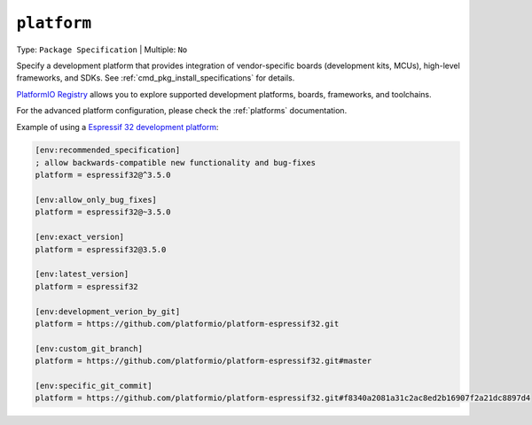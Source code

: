 ..  Copyright (c) 2014-present PlatformIO <contact@platformio.org>
    Licensed under the Apache License, Version 2.0 (the "License");
    you may not use this file except in compliance with the License.
    You may obtain a copy of the License at
       http://www.apache.org/licenses/LICENSE-2.0
    Unless required by applicable law or agreed to in writing, software
    distributed under the License is distributed on an "AS IS" BASIS,
    WITHOUT WARRANTIES OR CONDITIONS OF ANY KIND, either express or implied.
    See the License for the specific language governing permissions and
    limitations under the License.

.. _projectconf_env_platform:

``platform``
^^^^^^^^^^^^

Type: ``Package Specification`` | Multiple: ``No``

Specify a development platform that provides integration of vendor-specific
boards (development kits, MCUs), high-level frameworks, and SDKs.
See :ref:`cmd_pkg_install_specifications` for details.

`PlatformIO Registry <https://registry.platformio.org>`__ allows you to explore
supported development platforms, boards, frameworks, and toolchains.

For the advanced platform configuration, please check the :ref:`platforms` documentation.

Example of using a `Espressif 32 development platform <https://registry.platformio.org/platforms/platformio/espressif32>`_:

.. code-block:: ini

    [env:recommended_specification]
    ; allow backwards-compatible new functionality and bug-fixes
    platform = espressif32@^3.5.0

    [env:allow_only_bug_fixes]
    platform = espressif32@~3.5.0

    [env:exact_version]
    platform = espressif32@3.5.0

    [env:latest_version]
    platform = espressif32

    [env:development_verion_by_git]
    platform = https://github.com/platformio/platform-espressif32.git

    [env:custom_git_branch]
    platform = https://github.com/platformio/platform-espressif32.git#master

    [env:specific_git_commit]
    platform = https://github.com/platformio/platform-espressif32.git#f8340a2081a31c2ac8ed2b16907f2a21dc8897d4
